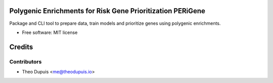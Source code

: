==================================================================
Polygenic Enrichments for Risk Gene Prioritization PERiGene
==================================================================


.. .. image:: https://img.shields.io/github/release/Theodps/PERiGene.svg?style=flat-square
..         :target: https://github.com/Theodps/PERiGene/releases/latest
..         :alt: Github release

.. .. image:: https://img.shields.io/pypi/v/perigene.svg
..         :target: https://pypi.python.org/pypi/perigene
..         :alt: PyPi release

.. image:: https://github.com/TheoDps/PERiGene/actions/workflows/quality.yml/badge.svg
        :target: https://github.com/TheoDps/PERiGene/actions?workflow=quality
        :alt: Quality

.. image:: https://github.com/TheoDps/PERiGene/actions/workflows/tests.yml/badge.svg
        :target: https://github.com/TheoDps/PERiGene/actions?workflow=tests
        :alt: Tests

.. .. image:: https://readthedocs.org/projects/perigene/badge/?version=latest
..         :target: https://perigene.readthedocs.io/en/latest/?version=latest
..         :alt: Documentation Status

.. image:: https://codecov.io/github/TheoDps/PERiGene/branch/master/graph/badge.svg?token=GR99R43LLR
        :target: https://codecov.io/github/TheoDps/PERiGene
        :alt: Codecov

.. image:: https://img.shields.io/github/license/TheoDps/PERiGene
        :target: https://github.com/TheoDps/PERiGene/blob/master/LICENSE
        :alt: License


Package and CLI tool to prepare data, train models and prioritize genes using polygenic enrichments.

* Free software: MIT license

=======
Credits
=======


Contributors
------------

* Theo Dupuis <me@theodupuis.io>
